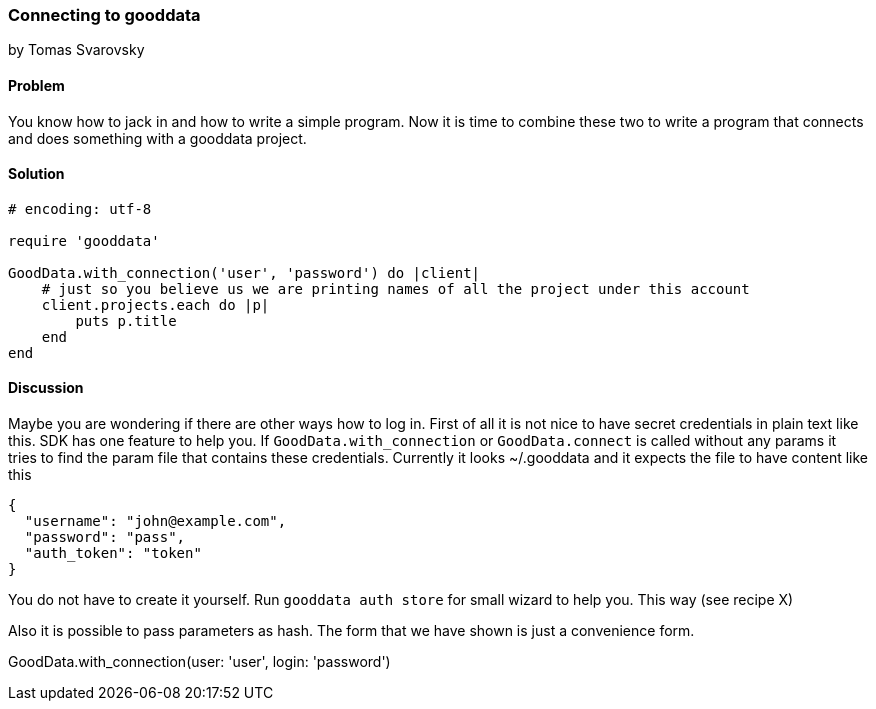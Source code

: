=== Connecting to gooddata
by Tomas Svarovsky

==== Problem
You know how to jack in and how to write a simple program. Now it is time to combine these two to write a program that connects and does something with a gooddata project.

==== Solution

[source,ruby]
----
# encoding: utf-8

require 'gooddata'

GoodData.with_connection('user', 'password') do |client|
    # just so you believe us we are printing names of all the project under this account
    client.projects.each do |p|
        puts p.title
    end
end
----


==== Discussion

Maybe you are wondering if there are other ways how to log in. First of all it is not nice to have secret credentials in plain text like this. SDK has one feature to help you. If `GoodData.with_connection` or `GoodData.connect` is called without any params it tries to find the param file that contains these credentials. Currently it looks ~/.gooddata and it expects the file to have content like this

[source,json]
----
{
  "username": "john@example.com",
  "password": "pass",
  "auth_token": "token"
}
----

You do not have to create it yourself. Run `gooddata auth store` for small wizard to help you. This way (see recipe X)

Also it is possible to pass parameters as hash. The form that we have shown is just a convenience form.

GoodData.with_connection(user: 'user', login: 'password')